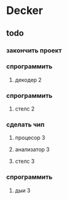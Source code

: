 * Decker
** todo
*** закончить проект
*** спрограммить
**** декодер 2
*** спрограммить
**** стелс 2
*** сделать чип
****  процесор 3
**** анализатор 3
**** стелс 3
*** спрограммить
**** дыи 3
